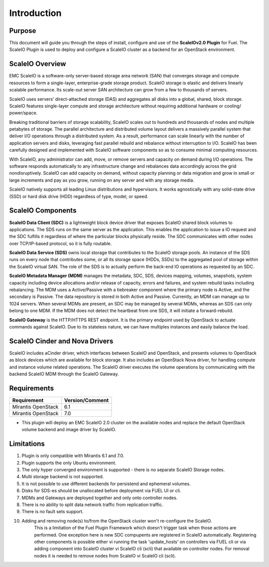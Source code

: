 Introduction
============

Purpose
-------
This document will guide you through the steps of install, configure and use of the **ScaleIOv2.0 Plugin** for Fuel.
The ScaleIO Plugin is used to deploy and configure a ScaleIO cluster as a backend for an OpenStack environment.

ScaleIO Overview
----------------
EMC ScaleIO is a software-only server-based storage area network (SAN) that converges storage and compute resources to form a single-layer, enterprise-grade storage product. ScaleIO storage is elastic and delivers linearly scalable performance. Its scale-out server SAN architecture can grow from a few to thousands of servers.

ScaleIO uses servers’ direct-attached storage (DAS) and aggregates all disks into a global, shared, block storage. ScaleIO features single-layer compute and storage architecture without requiring additional hardware or cooling/ power/space.

Breaking traditional barriers of storage scalability, ScaleIO scales out to hundreds and thousands of nodes and multiple petabytes of storage. The parallel architecture and distributed volume layout delivers a massively parallel system that deliver I/O operations through a distributed system. As a result, performance can scale linearly with the number of application servers and disks, leveraging fast parallel rebuild and rebalance without interruption to I/O. ScaleIO has been carefully designed and implemented with ScaleIO software components so as to consume minimal computing resources.

With ScaleIO, any administrator can add, move, or remove servers and capacity on demand during I/O operations. The software responds automatically to any infrastructure change and rebalances data accordingly across the grid nondisruptively. ScaleIO can add capacity on demand, without capacity planning or data migration and grow in small or large increments and pay as you grow, running on any server and with any storage media.

ScaleIO natively supports all leading Linux distributions and hypervisors. It works agnostically with any solid-state drive (SSD) or hard disk drive (HDD) regardless of type, model, or speed.

ScaleIO Components
------------------
**ScaleIO Data Client (SDC)** is a lightweight block device driver that exposes ScaleIO shared block volumes to applications. The SDS runs on the same server as the application. This enables the application to issue a IO request and the SDC fulfills it regardless of where the particular blocks physically reside. The SDC communicates with other nodes over TCP/IP-based protocol, so it is fully routable.

**ScaleIO Data Service (SDS)** owns local storage that contributes to the ScaleIO storage pools. An instance of the SDS runs on every node that contributes some, or all its storage space (HDDs, SSDs) to the aggregated pool of storage within the ScaleIO virtual SAN. The role of the SDS is to actually perform the back-end IO operations as requested by an SDC.

**ScaleIO Metadata Manager (MDM)** manages the metadata, SDC, SDS, devices mapping, volumes, snapshots, system capacity including device allocations and/or release of capacity, errors and failures, and system rebuild tasks including rebalancing. The MDM uses a Active/Passive with a tiebreaker component where the primary node is Active, and the secondary is Passive. The data repository is stored in both Active and Passive. Currently, an MDM can manage up to 1024 servers. When several MDMs are present, an SDC may be managed by several MDMs, whereas an SDS can only belong to one MDM. If the MDM does not detect the heartbeat from one SDS, it will initiate a forward-rebuild.

**ScaleIO Gateway** is the HTTP/HTTPS REST endpoint. It is the primary endpoint used by OpenStack to actuate commands against ScaleIO. Due to its stateless nature, we can have multiples instances and easily balance the load.


ScaleIO Cinder and Nova Drivers
-------------------------------

ScaleIO includes aCinder driver, which interfaces between ScaleIO and OpenStack, and presents volumes to OpenStack as block devices which are available for block storage. It also includes an OpenStack Nova driver, for handling compute and instance volume related operations. The ScaleIO driver executes the volume operations by communicating with the backend ScaleIO MDM through the ScaleIO Gateway.


Requirements
------------

========================= ===============
Requirement               Version/Comment
========================= ===============
Mirantis OpenStack        6.1
Mirantis OpenStack        7.0
========================= ===============

* This plugin will deploy an EMC ScaleIO 2.0 cluster on the available nodes and replace the default OpenStack volume backend and image driver by ScaleIO.


Limitations
-----------

1. Plugin is only compatible with Mirantis 6.1 and 7.0.
2. Plugin supports the only Ubuntu environment.
3. The only hyper converged environment is supported - there is no separate ScaleIO Storage nodes.
4. Multi storage backend is not supported.
5. It is not possible to use different backends for persistend and ephemeral volumes.
6. Disks for SDS-es should be unallocated before deployment via FUEL UI or cli.
7. MDMs and Gateways are deployed together and only onto controller nodes.
8. There is no ability to split data network traffic from replication traffic.
9. There is no fault sets support.
10. Adding and removing node(s) to/from the OpenStack cluster won't re-configure the ScaleIO.
     This is a limitation of the Fuel Plugin Framework which doesn't trigger task when those actions are performed.
     One exception here is new SDC compupents are registered in ScaleIO automatically.
     Registering other components is possible either vi running the task 'update_hosts' on controllers via FUEL cli or
     via adding component into ScaleIO cluster vi ScaleIO cli (scli) that available on controller nodes.
     For removal nodes it is needed to remove nodes from ScaleIO vi ScaleIO cli (scli).

